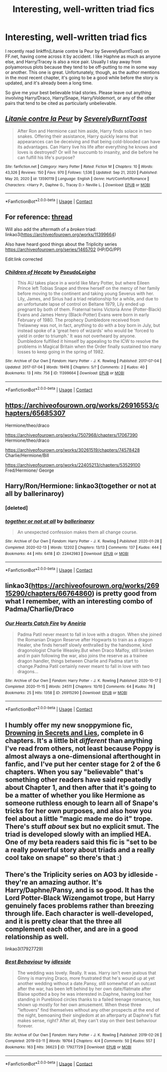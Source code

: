 #+TITLE: Interesting, well-written triad fics

* Interesting, well-written triad fics
:PROPERTIES:
:Author: RandomStuff3829
:Score: 13
:DateUnix: 1622208410.0
:DateShort: 2021-May-28
:FlairText: Request
:END:
I recently read linkffn(Litanie contre la Peur by SeverelyBurntToast) on FF.net, having come across it by accident. I like Haphne as much as anyone else, and Harry/Tracey is also a nice pair. Usually I stay away from polyamorous plots because they tend to be off-putting to me in some way or another. This one is great. Unfortunately, though, as the author mentions in the most recent chapter, it's going to be a good while before the story is updated, and it's already been a long time.

So give me your best believable triad stories. Please leave out anything involving Harry/Draco, Harry/Snape, Harry/Voldemort, or any of the other pairs that tend to be cited as particularly unbelievable.


** [[https://www.fanfiction.net/s/13590119/1/][*/Litanie contre la Peur/*]] by [[https://www.fanfiction.net/u/13445350/SeverelyBurntToast][/SeverelyBurntToast/]]

#+begin_quote
  After Ron and Hermione cast him aside, Harry finds solace in two snakes. Offering their assistance, Harry quickly learns that appearances can be deceiving and that being cold-blooded can have its advantages. Can Harry live his life after everything he knows and loves is destroyed? Or will he succumb to insanity, and die before he can fulfill his life's purpose?
#+end_quote

^{/Site/:} ^{fanfiction.net} ^{*|*} ^{/Category/:} ^{Harry} ^{Potter} ^{*|*} ^{/Rated/:} ^{Fiction} ^{M} ^{*|*} ^{/Chapters/:} ^{10} ^{*|*} ^{/Words/:} ^{43,326} ^{*|*} ^{/Reviews/:} ^{150} ^{*|*} ^{/Favs/:} ^{970} ^{*|*} ^{/Follows/:} ^{1,536} ^{*|*} ^{/Updated/:} ^{Sep} ^{21,} ^{2020} ^{*|*} ^{/Published/:} ^{May} ^{20,} ^{2020} ^{*|*} ^{/id/:} ^{13590119} ^{*|*} ^{/Language/:} ^{English} ^{*|*} ^{/Genre/:} ^{Hurt/Comfort/Romance} ^{*|*} ^{/Characters/:} ^{<Harry} ^{P.,} ^{Daphne} ^{G.,} ^{Tracey} ^{D.>} ^{Neville} ^{L.} ^{*|*} ^{/Download/:} ^{[[http://www.ff2ebook.com/old/ffn-bot/index.php?id=13590119&source=ff&filetype=epub][EPUB]]} ^{or} ^{[[http://www.ff2ebook.com/old/ffn-bot/index.php?id=13590119&source=ff&filetype=mobi][MOBI]]}

--------------

*FanfictionBot*^{2.0.0-beta} | [[https://github.com/FanfictionBot/reddit-ffn-bot/wiki/Usage][Usage]] | [[https://www.reddit.com/message/compose?to=tusing][Contact]]
:PROPERTIES:
:Author: FanfictionBot
:Score: 2
:DateUnix: 1622208436.0
:DateShort: 2021-May-28
:END:


** For reference: [[https://www.reddit.com/r/HPfanfiction/comments/nkv9sw/actually_goodrealistic_polyrelationship_fics/?utm_medium=android_app&utm_source=share][thread]]

Will also add the aftermath of a /broken/ triad: linkao3([[https://archiveofourown.org/works/11399664]])

Also have heard good things about the Triplicity series [[https://archiveofourown.org/series/1465702]] (HP/DG/PP)

Edit:link corrected
:PROPERTIES:
:Author: xshadowfax
:Score: 2
:DateUnix: 1622215395.0
:DateShort: 2021-May-28
:END:

*** [[https://archiveofourown.org/works/11399664][*/Children of Hecate/*]] by [[https://www.archiveofourown.org/users/PseudoLeigha/pseuds/PseudoLeigha][/PseudoLeigha/]]

#+begin_quote
  This AU takes place in a world like Mary Potter, but where Eileen Prince left Tobias Snape and threw herself on the mercy of her family before moving to the continent and taking young Severus with her. Lily, James, and Sirius had a triad relationship for a while, and due to an unfortunate lapse of control on Beltane 1979, Lily ended up pregnant by both of them. Fraternal twins Victoria Anne (Potter-Black) Evans and James Henry (Black-Potter) Evans were born in early February of 1980. The prophecy Dumbledore received from Trelawney was not, in fact, anything to do with a boy born in July, but instead spoke of a 'great hero of wizards' who would be 'forced to yield in order to triumph.' It was not overheard by anyone. Dumbledore fulfilled it himself by appealing to the ICW to resolve the problems in Magical Britain when the Order finally sustained too many losses to keep going in the spring of 1982.
#+end_quote

^{/Site/:} ^{Archive} ^{of} ^{Our} ^{Own} ^{*|*} ^{/Fandom/:} ^{Harry} ^{Potter} ^{-} ^{J.} ^{K.} ^{Rowling} ^{*|*} ^{/Published/:} ^{2017-07-04} ^{*|*} ^{/Updated/:} ^{2017-07-04} ^{*|*} ^{/Words/:} ^{19416} ^{*|*} ^{/Chapters/:} ^{5/?} ^{*|*} ^{/Comments/:} ^{2} ^{*|*} ^{/Kudos/:} ^{40} ^{*|*} ^{/Bookmarks/:} ^{13} ^{*|*} ^{/Hits/:} ^{756} ^{*|*} ^{/ID/:} ^{11399664} ^{*|*} ^{/Download/:} ^{[[https://archiveofourown.org/downloads/11399664/Children%20of%20Hecate.epub?updated_at=1499186461][EPUB]]} ^{or} ^{[[https://archiveofourown.org/downloads/11399664/Children%20of%20Hecate.mobi?updated_at=1499186461][MOBI]]}

--------------

*FanfictionBot*^{2.0.0-beta} | [[https://github.com/FanfictionBot/reddit-ffn-bot/wiki/Usage][Usage]] | [[https://www.reddit.com/message/compose?to=tusing][Contact]]
:PROPERTIES:
:Author: FanfictionBot
:Score: 1
:DateUnix: 1622215415.0
:DateShort: 2021-May-28
:END:


** [[https://archiveofourown.org/works/26916553/chapters/65685307]]

Hermione/theo/draco

[[https://archiveofourown.org/works/7507968/chapters/17067390]] Hermione/theo/draco

[[https://archiveofourown.org/works/30261519/chapters/74578428]] Charlie/Hermione/Bill

[[https://archiveofourown.org/works/22405213/chapters/53529100]] Fred/Hermione/ George
:PROPERTIES:
:Author: omnenomnom
:Score: 1
:DateUnix: 1622248687.0
:DateShort: 2021-May-29
:END:


** Harry/Ron/Hermione: linkao3(together or not at all by ballerinaroy)
:PROPERTIES:
:Author: sailingg
:Score: 1
:DateUnix: 1622273858.0
:DateShort: 2021-May-29
:END:

*** [deleted]
:PROPERTIES:
:Score: 1
:DateUnix: 1622273884.0
:DateShort: 2021-May-29
:END:


*** [[https://archiveofourown.org/works/22442983][*/together or not at all/*]] by [[https://www.archiveofourown.org/users/ballerinaroy/pseuds/ballerinaroy][/ballerinaroy/]]

#+begin_quote
  An unexpected confession makes them all change course.
#+end_quote

^{/Site/:} ^{Archive} ^{of} ^{Our} ^{Own} ^{*|*} ^{/Fandom/:} ^{Harry} ^{Potter} ^{-} ^{J.} ^{K.} ^{Rowling} ^{*|*} ^{/Published/:} ^{2020-01-28} ^{*|*} ^{/Completed/:} ^{2020-02-13} ^{*|*} ^{/Words/:} ^{12202} ^{*|*} ^{/Chapters/:} ^{13/13} ^{*|*} ^{/Comments/:} ^{137} ^{*|*} ^{/Kudos/:} ^{444} ^{*|*} ^{/Bookmarks/:} ^{44} ^{*|*} ^{/Hits/:} ^{6418} ^{*|*} ^{/ID/:} ^{22442983} ^{*|*} ^{/Download/:} ^{[[https://archiveofourown.org/downloads/22442983/together%20or%20not%20at%20all.epub?updated_at=1588049620][EPUB]]} ^{or} ^{[[https://archiveofourown.org/downloads/22442983/together%20or%20not%20at%20all.mobi?updated_at=1588049620][MOBI]]}

--------------

*FanfictionBot*^{2.0.0-beta} | [[https://github.com/FanfictionBot/reddit-ffn-bot/wiki/Usage][Usage]] | [[https://www.reddit.com/message/compose?to=tusing][Contact]]
:PROPERTIES:
:Author: FanfictionBot
:Score: 1
:DateUnix: 1622273949.0
:DateShort: 2021-May-29
:END:


** linkao3([[https://archiveofourown.org/works/26915290/chapters/66764860]]) is pretty good from what I remember, with an interesting combo of Padma/Charlie/Draco
:PROPERTIES:
:Author: booksrule123
:Score: 1
:DateUnix: 1622278479.0
:DateShort: 2021-May-29
:END:

*** [[https://archiveofourown.org/works/26915290][*/Our Hearts Catch Fire/*]] by [[https://www.archiveofourown.org/users/Aneiria/pseuds/Aneiria][/Aneiria/]]

#+begin_quote
  Padma Patil never meant to fall in love with a dragon. When she joined the Romanian Dragon Reserve after Hogwarts to train as a dragon Healer, she finds herself slowly enthralled by the handsome, kind dragonologist Charlie Weasley.But when Draco Malfoy, still broken and in pain following the war, also joins the reserve as a trainee dragon handler, things between Charlie and Padma start to change.Padma Patil certainly never meant to fall in love with two dragons...
#+end_quote

^{/Site/:} ^{Archive} ^{of} ^{Our} ^{Own} ^{*|*} ^{/Fandom/:} ^{Harry} ^{Potter} ^{-} ^{J.} ^{K.} ^{Rowling} ^{*|*} ^{/Published/:} ^{2020-10-17} ^{*|*} ^{/Completed/:} ^{2020-11-15} ^{*|*} ^{/Words/:} ^{24511} ^{*|*} ^{/Chapters/:} ^{10/10} ^{*|*} ^{/Comments/:} ^{64} ^{*|*} ^{/Kudos/:} ^{78} ^{*|*} ^{/Bookmarks/:} ^{25} ^{*|*} ^{/Hits/:} ^{1358} ^{*|*} ^{/ID/:} ^{26915290} ^{*|*} ^{/Download/:} ^{[[https://archiveofourown.org/downloads/26915290/Our%20Hearts%20Catch%20Fire.epub?updated_at=1605449302][EPUB]]} ^{or} ^{[[https://archiveofourown.org/downloads/26915290/Our%20Hearts%20Catch%20Fire.mobi?updated_at=1605449302][MOBI]]}

--------------

*FanfictionBot*^{2.0.0-beta} | [[https://github.com/FanfictionBot/reddit-ffn-bot/wiki/Usage][Usage]] | [[https://www.reddit.com/message/compose?to=tusing][Contact]]
:PROPERTIES:
:Author: FanfictionBot
:Score: 1
:DateUnix: 1622278493.0
:DateShort: 2021-May-29
:END:


** I humbly offer my new snoppymione fic, [[https://archiveofourown.org/works/31573067/][Drowning in Secrets and Lies]], complete in 6 chapters. It's a little bit /different/ than anything I've read from others, not least because Poppy is almost always a one-dimensional afterthought in fanfic, and I've put her center stage for 2 of the 6 chapters. When you say "believable" that's something other readers have said repeatedly about Chapter 1, and then after that it's going to be a matter of whether you like Hermione as someone ruthless enough to learn all of Snape's tricks for her own purposes, and also how you feel about a little "magic made me do it" trope. There's stuff /about/ sex but no explicit smut. The triad is developed slowly with an implied HEA. One of my beta readers said this fic is "set to be a really powerful story about triads and a really cool take on snape" so there's that :)
:PROPERTIES:
:Author: JalapenoEyePopper
:Score: 1
:DateUnix: 1622401745.0
:DateShort: 2021-May-30
:END:


** There's the Triplicity series on AO3 by idleside - they're an amazing author. It's Harry/Daphne/Pansy, and is so good. It has the Lord Potter-Black Wizengamot trope, but Harry genuinely faces problems rather than breezing through life. Each character is well-developed, and it is pretty clear that the three all complement each other, and are in a good relationship as well.

linkao3(17927729)
:PROPERTIES:
:Author: Risa290
:Score: 1
:DateUnix: 1622481943.0
:DateShort: 2021-May-31
:END:

*** [[https://archiveofourown.org/works/17927729][*/Best Behaviour/*]] by [[https://www.archiveofourown.org/users/idleside/pseuds/idleside][/idleside/]]

#+begin_quote
  The wedding was lovely. Really. It was. Harry isn't even jealous that Ginny is marrying Draco, more frustrated that he's wound up at yet another wedding without a date.Pansy, still somewhat of an outcast after the war, has been left behind by her own date/flatmate after Blaise spotted a boy he was interested in.Daphne, having lost her standing in Pureblood circles thanks to a failed teenage romance, has shown up mostly for her own amusement. When these three "leftovers" find themselves without any other prospects at the end of the night, bemoaning their singledom at an afterparty at Daphne's flat makes sense, right? After all, they can't stay on their best behaviour forever.
#+end_quote

^{/Site/:} ^{Archive} ^{of} ^{Our} ^{Own} ^{*|*} ^{/Fandom/:} ^{Harry} ^{Potter} ^{-} ^{J.} ^{K.} ^{Rowling} ^{*|*} ^{/Published/:} ^{2019-02-26} ^{*|*} ^{/Completed/:} ^{2019-03-11} ^{*|*} ^{/Words/:} ^{19764} ^{*|*} ^{/Chapters/:} ^{4/4} ^{*|*} ^{/Comments/:} ^{50} ^{*|*} ^{/Kudos/:} ^{557} ^{*|*} ^{/Bookmarks/:} ^{163} ^{*|*} ^{/Hits/:} ^{36623} ^{*|*} ^{/ID/:} ^{17927729} ^{*|*} ^{/Download/:} ^{[[https://archiveofourown.org/downloads/17927729/Best%20Behaviour.epub?updated_at=1617554001][EPUB]]} ^{or} ^{[[https://archiveofourown.org/downloads/17927729/Best%20Behaviour.mobi?updated_at=1617554001][MOBI]]}

--------------

*FanfictionBot*^{2.0.0-beta} | [[https://github.com/FanfictionBot/reddit-ffn-bot/wiki/Usage][Usage]] | [[https://www.reddit.com/message/compose?to=tusing][Contact]]
:PROPERTIES:
:Author: FanfictionBot
:Score: 1
:DateUnix: 1622481960.0
:DateShort: 2021-May-31
:END:
